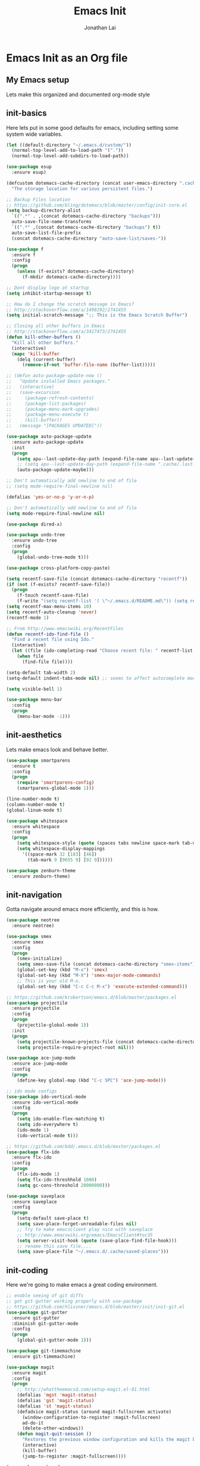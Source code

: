 #+TITLE: Emacs Init
#+AUTHOR: Jonathan Lai

* Emacs Init as an Org file

** My Emacs setup
Lets make this organized and documented org-mode style

** init-basics
Here lets put in some good defaults for emacs, including setting some system wide variables.

#+BEGIN_SRC emacs-lisp
(let ((default-directory "~/.emacs.d/custom/"))
  (normal-top-level-add-to-load-path '("."))
  (normal-top-level-add-subdirs-to-load-path))

(use-package esup
  :ensure esup)

(defcustom dotemacs-cache-directory (concat user-emacs-directory ".cache/")
  "The storage location for various persistent files.")

;; Backup Files location
;; https://github.com/bling/dotemacs/blob/master/config/init-core.el
(setq backup-directory-alist
  `((".*" . ,(concat dotemacs-cache-directory "backups")))
  auto-save-file-name-transforms
  `((".*" ,(concat dotemacs-cache-directory "backups") t))
  auto-save-list-file-prefix
  (concat dotemacs-cache-directory "auto-save-list/saves-"))

(use-package f
  :ensure f
  :config
  (progn
    (unless (f-exists? dotemacs-cache-directory)
      (f-mkdir dotemacs-cache-directory))))

;; Dont display logo at startup
(setq inhibit-startup-message t)

;; How do I change the scratch message in Emacs?
;; http://stackoverflow.com/a/1498292/2741455
(setq initial-scratch-message ";; This is the Emacs Scratch Buffer")

;; Closing all other buffers in Emacs
;; http://stackoverflow.com/a/3417473/2741455
(defun kill-other-buffers ()
  "Kill all other buffers."
  (interactive)
  (mapc 'kill-buffer
    (delq (current-buffer)
      (remove-if-not 'buffer-file-name (buffer-list)))))

;; (defun auto-package-update-now ()
;;   "Update installed Emacs packages."
;;   (interactive)
;;   (save-excursion
;;     (package-refresh-contents)
;;     (package-list-packages)
;;     (package-menu-mark-upgrades)
;;     (package-menu-execute t)
;;     (kill-buffer))
;;   (message "[PACKAGES UPDATED]"))

(use-package auto-package-update
  :ensure auto-package-update
  :init
  (progn
    (setq apu--last-update-day-path (expand-file-name apu--last-update-day-filename dotemacs-cache-directory))
    ;; (setq apu--last-update-day-path (expand-file-name ".cache/.last-package-update-day" user-emacs-directory))
    (auto-package-update-maybe)))

;; Don't automatically add newline to end of file
;; (setq mode-require-final-newline nil)

(defalias 'yes-or-no-p 'y-or-n-p)

;; Don't automatically add newline to end of file
(setq mode-require-final-newline nil)

(use-package dired-x)

(use-package undo-tree
  :ensure undo-tree
  :config
  (progn
    (global-undo-tree-mode t)))

(use-package cross-platform-copy-paste)

(setq recentf-save-file (concat dotemacs-cache-directory "recentf"))
(if (not (f-exists? recentf-save-file))
  (progn
    (f-touch recentf-save-file)
    (f-write "(setq recentf-list '( \"~/.emacs.d/README.md\")) (setq recentf-filter-changer-current 'nil)" 'utf-8 recentf-save-file)))
(setq recentf-max-menu-items 10)
(setq recentf-auto-cleanup 'never)
(recentf-mode 1)

;; From http://www.emacswiki.org/RecentFiles
(defun recentf-ido-find-file ()
  "Find a recent file using Ido."
  (interactive)
  (let ((file (ido-completing-read "Choose recent file: " recentf-list nil t)))
    (when file
      (find-file file))))

(setq-default tab-width 2)
(setq-default indent-tabs-mode nil) ;; seems to affect autocomplete modes

(setq visible-bell 1)

(use-package menu-bar
  :config
  (progn
    (menu-bar-mode -1)))

#+END_SRC

** init-aesthetics
Lets make emacs look and behave better.

#+BEGIN_SRC emacs-lisp
(use-package smartparens
  :ensure t
  :config
  (progn
    (require 'smartparens-config)
    (smartparens-global-mode 1)))

(line-number-mode t)
(column-number-mode t)
(global-linum-mode t)

(use-package whitespace
  :ensure whitespace
  :config
  (progn
    (setq whitespace-style (quote (spaces tabs newline space-mark tab-mark newline-mark)))
    (setq whitespace-display-mappings
      '((space-mark 32 [183] [46])
        (tab-mark 9 [9655 9] [92 9])))))

(use-package zenburn-theme
  :ensure zenburn-theme)

#+END_SRC

** init-navigation
Gotta navigate around emacs more efficiently, and this is how.

#+BEGIN_SRC emacs-lisp
(use-package neotree
  :ensure neotree)

(use-package smex
  :ensure smex
  :config
  (progn
    (smex-initialize)
    (setq smex-save-file (concat dotemacs-cache-directory "smex-items"))
    (global-set-key (kbd "M-x") 'smex)
    (global-set-key (kbd "M-X") 'smex-major-mode-commands)
    ;; This is your old M-x.
    (global-set-key (kbd "C-c C-c M-x") 'execute-extended-command)))

;; https://github.com/krobertson/emacs.d/blob/master/packages.el
(use-package projectile
  :ensure projectile
  :config
  (progn
    (projectile-global-mode 1))
  :init
  (progn
    (setq projectile-known-projects-file (concat dotemacs-cache-directory "projectile-bookmarks.eld"))
    (setq projectile-require-project-root nil)))

(use-package ace-jump-mode
  :ensure ace-jump-mode
  :config
  (progn
    (define-key global-map (kbd "C-c SPC") 'ace-jump-mode)))

;; ido mode configs
(use-package ido-vertical-mode
  :ensure ido-vertical-mode
  :config
  (progn
    (setq ido-enable-flex-matching t)
    (setq ido-everywhere t)
    (ido-mode 1)
    (ido-vertical-mode t)))

;; https://github.com/bdd/.emacs.d/blob/master/packages.el
(use-package flx-ido
  :ensure flx-ido
  :config
  (progn
    (flx-ido-mode 1)
    (setq flx-ido-threshhold 1000)
    (setq gc-cons-threshold 20000000)))

(use-package saveplace
  :ensure saveplace
  :config
  (progn
    (setq-default save-place t)
    (setq save-place-forget-unreadable-files nil)
    ;; Try to make emacsclient play nice with saveplace
    ;; http://www.emacswiki.org/emacs/EmacsClient#toc35
    (setq server-visit-hook (quote (save-place-find-file-hook)))
    ;; rename this save file....
    (setq save-place-file "~/.emacs.d/.cache/saved-places")))

#+END_SRC

** init-coding
Here we're going to make emacs a great coding environment.

#+BEGIN_SRC emacs-lisp
;; enable seeing of git diffs
;; got git-gutter working properly with use-package
;; https://github.com/hlissner/emacs.d/blob/master/init/init-git.el
(use-package git-gutter
  :ensure git-gutter
  :diminish git-gutter-mode
  :config
  (progn
    (global-git-gutter-mode 1)))

(use-package git-timemachine
  :ensure git-timemachine)

(use-package magit
  :ensure magit
  :config
  (progn
    ;; http://whattheemacsd.com/setup-magit.el-01.html
    (defalias 'mgst 'magit-status)
    (defalias 'gst 'magit-status)
    (defalias 'st 'magit-status)
    (defadvice magit-status (around magit-fullscreen activate)
      (window-configuration-to-register :magit-fullscreen)
      ad-do-it
      (delete-other-windows))
    (defun magit-quit-session ()
      "Restores the previous window configuration and kills the magit buffer"
      (interactive)
      (kill-buffer)
      (jump-to-register :magit-fullscreen))))

(use-package web-mode
  :ensure web-mode
  :config
  (progn
    (add-to-list 'auto-mode-alist '("\\.html?\\'" . web-mode))
    (add-to-list 'auto-mode-alist '("\\.gsp?\\'" . web-mode))))

(use-package js2-mode
  :ensure js2-mode
  :config
  (progn
    (add-to-list 'auto-mode-alist '("\\.js?\\'" . js2-mode))))

(use-package groovy-mode
  :ensure groovy-mode
  :config
  (progn
    (autoload 'groovy-mode "groovy-mode" "Major mode for editing Groovy code." t)
    (add-to-list 'auto-mode-alist '("\.groovy$" . groovy-mode))
    (add-to-list 'auto-mode-alist '("\.gradle$" . groovy-mode))
    (add-to-list 'interpreter-mode-alist '("groovy" . groovy-mode))))

(use-package lua-mode
  :ensure lua-mode
  :config
  (progn
    (add-to-list 'auto-mode-alist '("\\.lua?\\'" . js2-mode))))

(use-package vimrc-mode
  :ensure vimrc-mode
  :config
  (progn
    (add-to-list 'auto-mode-alist '(".vim\\(rc\\)?$" . vimrc-mode))))

(use-package drag-stuff
  :ensure drag-stuff
  :config
  (progn
    (drag-stuff-global-mode t)))

;; http://stackoverflow.com/a/15310340/2741455
;; How to set defcustom variable
(use-package linum-relative
  :ensure linum-relative
  :config
  (progn
    (setq linum-relative-format "%3s ")
    (setq linum-relative-current-symbol "")))

(cond ((executable-find "pt")
        (progn
          (use-package pt
            :ensure pt) ;; https://github.com/bling/pt.el
          (defalias 'my-search-util 'projectile-pt)))  ;; seems pretty fast (faster than ag? maybe...dunno), but it's written in Go!
      ((executable-find "ag")
        (progn
          (use-package ag
            :ensure ag) ;; https://github.com/Wilfred/ag.el
          (defalias 'my-search-util 'projectile-ag)))  ;; on the website, it said faster than ack
      ((executable-find "ack")
        (progn
          (use-package ack-and-a-half
            :ensure ack-and-a-half) ;; https://github.com/jhelwig/ack-and-a-half
          (defalias 'my-search-util 'projectile-ack)))  ;; faster than grep
      ((executable-find "grep")
        (progn
          (defalias 'my-search-util 'projectile-grep))))

#+END_SRC

** init-evil
Lets add the awesome vim/modal editing keybindings. So much more fluid to edit with than emacs own.

#+BEGIN_SRC emacs-lisp
;; evil mode setup ;;;
(setq evil-want-C-u-scroll t)
(setq evil-want-C-w-in-emacs-state t)
(setq evil-default-cursor t)
(use-package evil
  :ensure evil
  :config
  (progn
    (evil-mode 1)
    (define-key evil-normal-state-map ";" 'evil-ex)
    (define-key evil-normal-state-map ":" 'smex)

    (evil-set-initial-state 'magit-status-mode 'emacs)
    (evil-set-initial-state 'magit-log-edit-mode 'emacs)

    (define-key evil-normal-state-map (kbd "C-<down>") 'drag-stuff-down)
    (define-key evil-normal-state-map (kbd "C-<up>") 'drag-stuff-up)

    (define-key evil-motion-state-map "j" 'evil-next-visual-line)
    (define-key evil-motion-state-map "k" 'evil-previous-visual-line)

    ;; https://stackoverflow.com/questions/20882935/how-to-move-between-visual-lines-and-move-past-newline-in-evil-mode
    ;; Make horizontal movement cross lines
    (setq-default evil-cross-lines t)

    (define-key evil-normal-state-map (kbd "C-w ]") 'evil-window-rotate-downwards)
    (define-key evil-normal-state-map (kbd "C-w [") 'evil-window-rotate-upwards)

    (define-key evil-normal-state-map (kbd "C-h")   'evil-window-left)
    (define-key evil-normal-state-map (kbd "C-j")   'evil-window-down)
    (define-key evil-normal-state-map (kbd "C-k")   'evil-window-up)
    (define-key evil-normal-state-map (kbd "C-l")   'evil-window-right)

    (evil-ex-define-cmd "Q"  'evil-quit)
    (evil-ex-define-cmd "Qa" 'evil-quit-all)
    (evil-ex-define-cmd "QA" 'evil-quit-all)

    ;; setup extra keybindings ;;
    ;; Bind DEL and = keys to scrolling up and down
    ;; https://stackoverflow.com/questions/8483182/evil-mode-best-practice
    (define-key evil-normal-state-map (kbd "DEL") (lambda ()
      (interactive)
      (previous-line 10)
      (evil-scroll-line-up 10)))

    (define-key evil-normal-state-map (kbd "=") (lambda ()
      (interactive)
      (next-line 10)
      (evil-scroll-line-down 10)))

    (use-package evil-leader
      :ensure evil-leader
      :config
      (progn
        (global-evil-leader-mode t)
        (evil-leader/set-leader ",")
        (evil-leader/set-key
          "a" 'ace-jump-mode
          "b" 'ido-display-buffer
          "f" 'my-search-util
          "l" 'linum-relative-toggle
          "nf" 'neotree-find
          "nt" 'neotree-toggle
          "p" 'projectile-find-file
          "r" 'recentf-ido-find-file
          "/" 'evilnc-comment-or-uncomment-lines
          "<down>" 'drag-stuff-down
          "<up>" 'drag-stuff-up)))

    (use-package evil-nerd-commenter
      :ensure evil-nerd-commenter
      :commands (evilnc-comment-or-uncomment-lines)
      :config
      (progn
        (evilnc-default-hotkeys)))

    (use-package evil-matchit
      :ensure evil-matchit
      :config
      (progn
        (global-evil-matchit-mode 1)))

    (use-package evil-surround
      :ensure evil-surround
      :config
      (progn
        (global-evil-surround-mode 1)))

    (setq evil-jumper-auto-center t)
    (setq evil-jumper-file (concat dotemacs-cache-directory "evil-jumps"))
    (use-package evil-jumper
      :ensure evil-jumper
      :config
      (progn
        (global-evil-jumper-mode t)))

    (use-package evil-visualstar
      :ensure evil-visualstar
      :config
      (progn
        (global-evil-visualstar-mode)))

    (use-package evil-numbers
      :ensure evil-numbers
      :config
      (progn
        (define-key evil-normal-state-map (kbd "C-<right>") 'evil-numbers/inc-at-pt)
        (define-key evil-normal-state-map (kbd "C-<left>") 'evil-numbers/dec-at-pt)))

    (use-package evil-org
      :ensure evil-org)

    (use-package powerline-evil
      :ensure powerline-evil
      :config
      (progn
        (powerline-evil-vim-theme)))

    (use-package key-chord
      :ensure key-chord
      :diminish key-chord-mode
      :config
      (progn
        (key-chord-mode 1)
        ;; from http://bbbscarter.wordpress.com/category/coding/emacs/
        (setq key-chord-two-keys-delay 0.2)
        (key-chord-define evil-insert-state-map "kj" 'evil-normal-state)))))

(recentf-open-files)

#+END_SRC
